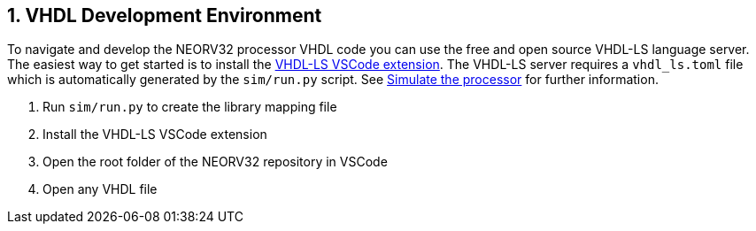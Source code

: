 <<<
:sectnums:
== VHDL Development Environment

To navigate and develop the NEORV32 processor VHDL code you can use the free and open source VHDL-LS language server.
The easiest way to get started is to install the https://marketplace.visualstudio.com/items?itemName=hbohlin.vhdl-ls[VHDL-LS VSCode extension].
The VHDL-LS server requires a `vhdl_ls.toml` file which is automatically generated by the `sim/run.py` script. See <<_simulating_the_processor, Simulate the processor>> for further information.

1. Run `sim/run.py` to create the library mapping file
2. Install the VHDL-LS VSCode extension
3. Open the root folder of the NEORV32 repository in VSCode
4. Open any VHDL file
